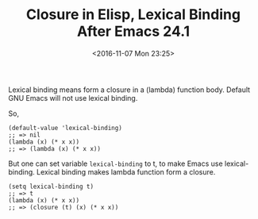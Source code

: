 #+TITLE: Closure in Elisp, Lexical Binding After Emacs 24.1
#+DATE: <2016-11-07 Mon 23:25>
#+TAGS: Emacs,
#+LAYOUT: post
#+CATEGORIES: emacs

Lexical binding means form a closure in a (lambda) function body.
Default GNU Emacs will not use lexical binding.

So,
#+BEGIN_SRC elisp
(default-value 'lexical-binding)
;; => nil
(lambda (x) (* x x))
;; => (lambda (x) (* x x))
#+END_SRC

But one can set variable ~lexical-binding~ to t, to make Emacs use
lexical-binding. Lexical binding makes lambda function form a closure.
#+BEGIN_SRC elisp
(setq lexical-binding t)
;; => t
(lambda (x) (* x x))
;; => (closure (t) (x) (* x x))
#+END_SRC
